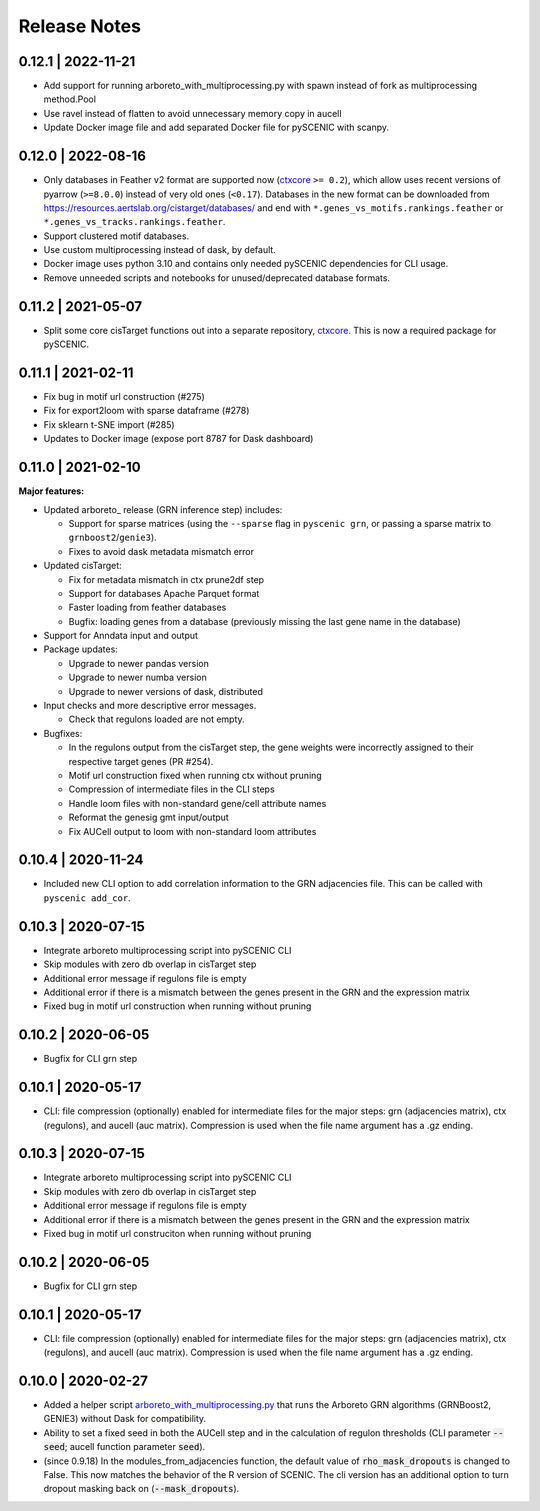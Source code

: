 Release Notes
=============

0.12.1 | 2022-11-21
^^^^^^^^^^^^^^^^^^^

* Add support for running arboreto_with_multiprocessing.py with spawn instead of fork as multiprocessing method.Pool
* Use ravel instead of flatten to avoid unnecessary memory copy in aucell
* Update Docker image file and add separated Docker file for pySCENIC with scanpy.

0.12.0 | 2022-08-16
^^^^^^^^^^^^^^^^^^^

* Only databases in Feather v2 format are supported now (`ctxcore <https://github.com/aertslab/ctxcore>`_ ``>= 0.2``),
  which allow uses recent versions of pyarrow (``>=8.0.0``) instead of very old ones (``<0.17``).
  Databases in the new format can be downloaded from https://resources.aertslab.org/cistarget/databases/
  and end with ``*.genes_vs_motifs.rankings.feather`` or ``*.genes_vs_tracks.rankings.feather``.
* Support clustered motif databases.
* Use custom multiprocessing instead of dask, by default.
* Docker image uses python 3.10 and contains only needed pySCENIC dependencies for CLI usage.
* Remove unneeded scripts and notebooks for unused/deprecated database formats.

0.11.2 | 2021-05-07
^^^^^^^^^^^^^^^^^^^

* Split some core cisTarget functions out into a separate repository, `ctxcore <https://github.com/aertslab/ctxcore>`_. This is now a required package for pySCENIC.

0.11.1 | 2021-02-11
^^^^^^^^^^^^^^^^^^^

* Fix bug in motif url construction (#275)
* Fix for export2loom with sparse dataframe (#278)
* Fix sklearn t-SNE import (#285)
* Updates to Docker image (expose port 8787 for Dask dashboard)

0.11.0 | 2021-02-10
^^^^^^^^^^^^^^^^^^^

**Major features:**

* Updated arboreto_ release (GRN inference step) includes:

  * Support for sparse matrices (using the ``--sparse`` flag in ``pyscenic grn``, or passing a sparse matrix to ``grnboost2``/``genie3``).
  * Fixes to avoid dask metadata mismatch error

* Updated cisTarget:

  * Fix for metadata mismatch in ctx prune2df step
  * Support for databases Apache Parquet format
  * Faster loading from feather databases
  * Bugfix: loading genes from a database (previously missing the last gene name in the database)

* Support for Anndata input and output

* Package updates:

  * Upgrade to newer pandas version
  * Upgrade to newer numba version
  * Upgrade to newer versions of dask, distributed

* Input checks and more descriptive error messages.

  * Check that regulons loaded are not empty.

* Bugfixes:

  * In the regulons output from the cisTarget step, the gene weights were incorrectly assigned to their respective target genes (PR #254).
  * Motif url construction fixed when running ctx without pruning
  * Compression of intermediate files in the CLI steps
  * Handle loom files with non-standard gene/cell attribute names
  * Reformat the genesig gmt input/output
  * Fix AUCell output to loom with non-standard loom attributes


0.10.4 | 2020-11-24
^^^^^^^^^^^^^^^^^^^

* Included new CLI option to add correlation information to the GRN adjacencies file. This can be called with ``pyscenic add_cor``.

0.10.3 | 2020-07-15
^^^^^^^^^^^^^^^^^^^

* Integrate arboreto multiprocessing script into pySCENIC CLI
* Skip modules with zero db overlap in cisTarget step
* Additional error message if regulons file is empty
* Additional error if there is a mismatch between the genes present in the GRN and the expression matrix
* Fixed bug in motif url construction when running without pruning


0.10.2 | 2020-06-05
^^^^^^^^^^^^^^^^^^^

* Bugfix for CLI grn step


0.10.1 | 2020-05-17
^^^^^^^^^^^^^^^^^^^

* CLI: file compression (optionally) enabled for intermediate files for the major steps: grn (adjacencies matrix), ctx (regulons), and aucell (auc matrix). Compression is used when the file name argument has a .gz ending.


0.10.3 | 2020-07-15
^^^^^^^^^^^^^^^^^^^

* Integrate arboreto multiprocessing script into pySCENIC CLI
* Skip modules with zero db overlap in cisTarget step
* Additional error message if regulons file is empty
* Additional error if there is a mismatch between the genes present in the GRN and the expression matrix
* Fixed bug in motif url construciton when running without pruning


0.10.2 | 2020-06-05
^^^^^^^^^^^^^^^^^^^

* Bugfix for CLI grn step


0.10.1 | 2020-05-17
^^^^^^^^^^^^^^^^^^^

* CLI: file compression (optionally) enabled for intermediate files for the major steps: grn (adjacencies matrix), ctx (regulons), and aucell (auc matrix). Compression is used when the file name argument has a .gz ending.


0.10.0 | 2020-02-27
^^^^^^^^^^^^^^^^^^^

* Added a helper script `arboreto_with_multiprocessing.py <https://github.com/aertslab/pySCENIC/blob/master/scripts/arboreto_with_multiprocessing.py>`_ that runs the Arboreto GRN algorithms (GRNBoost2, GENIE3) without Dask for compatibility.

* Ability to set a fixed seed in both the AUCell step and in the calculation of regulon thresholds (CLI parameter :code:`--seed`; aucell function parameter :code:`seed`).

* (since 0.9.18) In the modules_from_adjacencies function, the default value of :code:`rho_mask_dropouts` is changed to False. This now matches the behavior of the R version of SCENIC. The cli version has an additional option to turn dropout masking back on (:code:`--mask_dropouts`).


